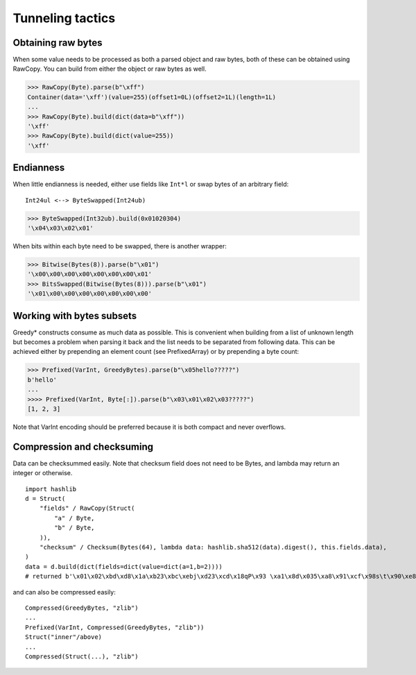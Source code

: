 =================
Tunneling tactics
=================

Obtaining raw bytes
-------------------

When some value needs to be processed as both a parsed object and raw bytes, both of these can be obtained using RawCopy. You can build from either the object or raw bytes as well.

>>> RawCopy(Byte).parse(b"\xff")
Container(data='\xff')(value=255)(offset1=0L)(offset2=1L)(length=1L)
...
>>> RawCopy(Byte).build(dict(data=b"\xff"))
'\xff'
>>> RawCopy(Byte).build(dict(value=255))
'\xff'

Endianness
----------

When little endianness is needed, either use fields like ``Int*l`` or swap bytes of an arbitrary field:

::

    Int24ul <--> ByteSwapped(Int24ub)

>>> ByteSwapped(Int32ub).build(0x01020304)
'\x04\x03\x02\x01'

When bits within each byte need to be swapped, there is another wrapper:

>>> Bitwise(Bytes(8)).parse(b"\x01")
'\x00\x00\x00\x00\x00\x00\x00\x01'
>>> BitsSwapped(Bitwise(Bytes(8))).parse(b"\x01")
'\x01\x00\x00\x00\x00\x00\x00\x00'

Working with bytes subsets
--------------------------

Greedy* constructs consume as much data as possible. This is convenient when building from a list of unknown length but becomes a problem when parsing it back and the list needs to be separated from following data. This can be achieved either by prepending an element count (see PrefixedArray) or by prepending a byte count:

>>> Prefixed(VarInt, GreedyBytes).parse(b"\x05hello?????")
b'hello'
...
>>>> Prefixed(VarInt, Byte[:]).parse(b"\x03\x01\x02\x03?????")
[1, 2, 3]

Note that VarInt encoding should be preferred because it is both compact and never overflows.

Compression and checksuming
----------------------------------------

Data can be checksummed easily. Note that checksum field does not need to be Bytes, and lambda may return an integer or otherwise.

::

    import hashlib
    d = Struct(
        "fields" / RawCopy(Struct(
            "a" / Byte,
            "b" / Byte,
        )),
        "checksum" / Checksum(Bytes(64), lambda data: hashlib.sha512(data).digest(), this.fields.data),
    )
    data = d.build(dict(fields=dict(value=dict(a=1,b=2))))
    # returned b'\x01\x02\xbd\xd8\x1a\xb23\xbc\xebj\xd23\xcd\x18qP\x93 \xa1\x8d\x035\xa8\x91\xcf\x98s\t\x90\xe8\x92>\x1d\xda\x04\xf35\x8e\x9c~\x1c=\x16\xb1o@\x8c\xfa\xfbj\xf52T\xef0#\xed$6S8\x08\xb6\xca\x993'

and can also be compressed easily:

::

    Compressed(GreedyBytes, "zlib")
    ...
    Prefixed(VarInt, Compressed(GreedyBytes, "zlib"))
    Struct("inner"/above)
    ...
    Compressed(Struct(...), "zlib")
